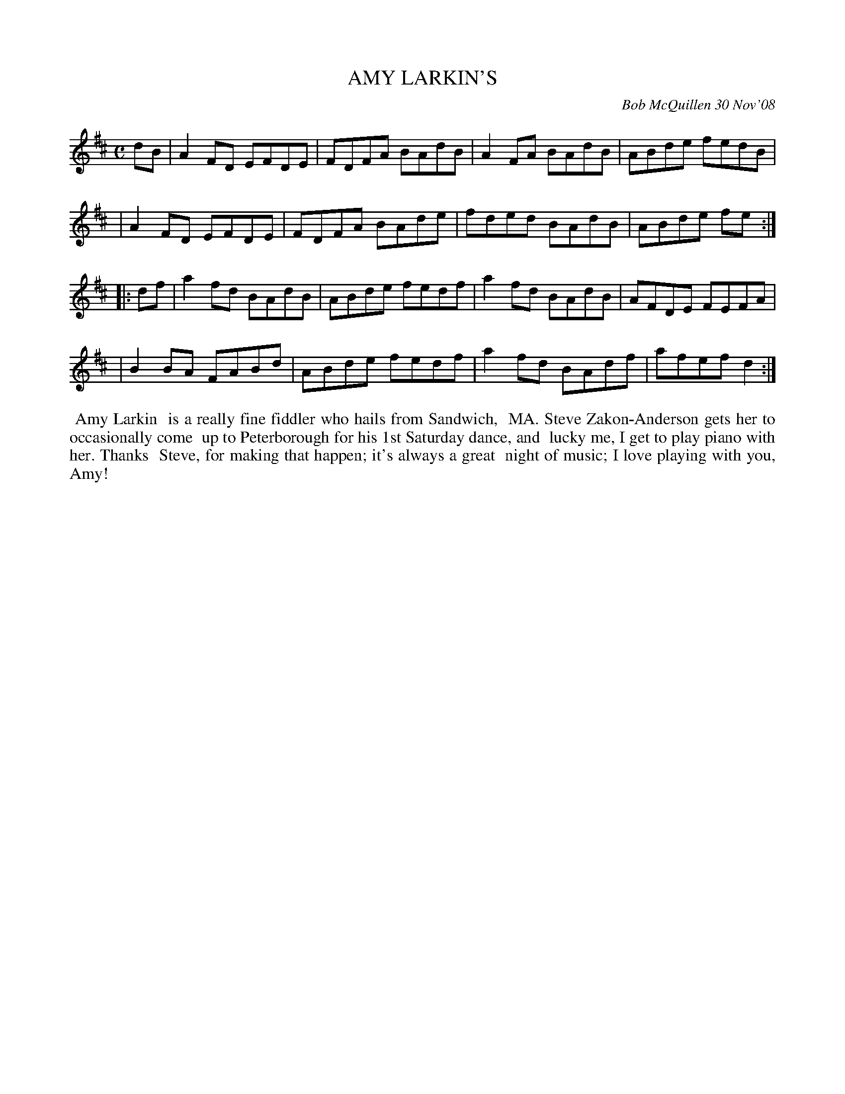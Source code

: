 X: 14002
T: AMY LARKIN'S
C: Bob McQuillen 30 Nov'08
B: Bob's Note Book 14 #2
%R: reel
%D:2008
Z: 2020 John Chambers <jc:trillian.mit.edu>
M: C
L: 1/8
K: D
dB \
| A2FD EFDE | FDFA BAdB | A2FA BAdB | ABde fedB |
| A2FD EFDE | FDFA BAde | fded BAdB | ABde fe :|
|: df \
| a2fd BAdB | ABde fedf | a2fd BAdB | AFDE FEFA |
| B2BA FABd | ABde fedf | a2fd BAdf | afef d2 :|
%%begintext align
%% Amy Larkin
%% is a really fine fiddler who hails from Sandwich,
%% MA. Steve Zakon-Anderson gets her to occasionally come
%% up to Peterborough for his 1st Saturday dance, and
%% lucky me, I get to play piano with her. Thanks
%% Steve, for making that happen; it's always a great
%% night of music; I love playing with you, Amy!
%%endtext
